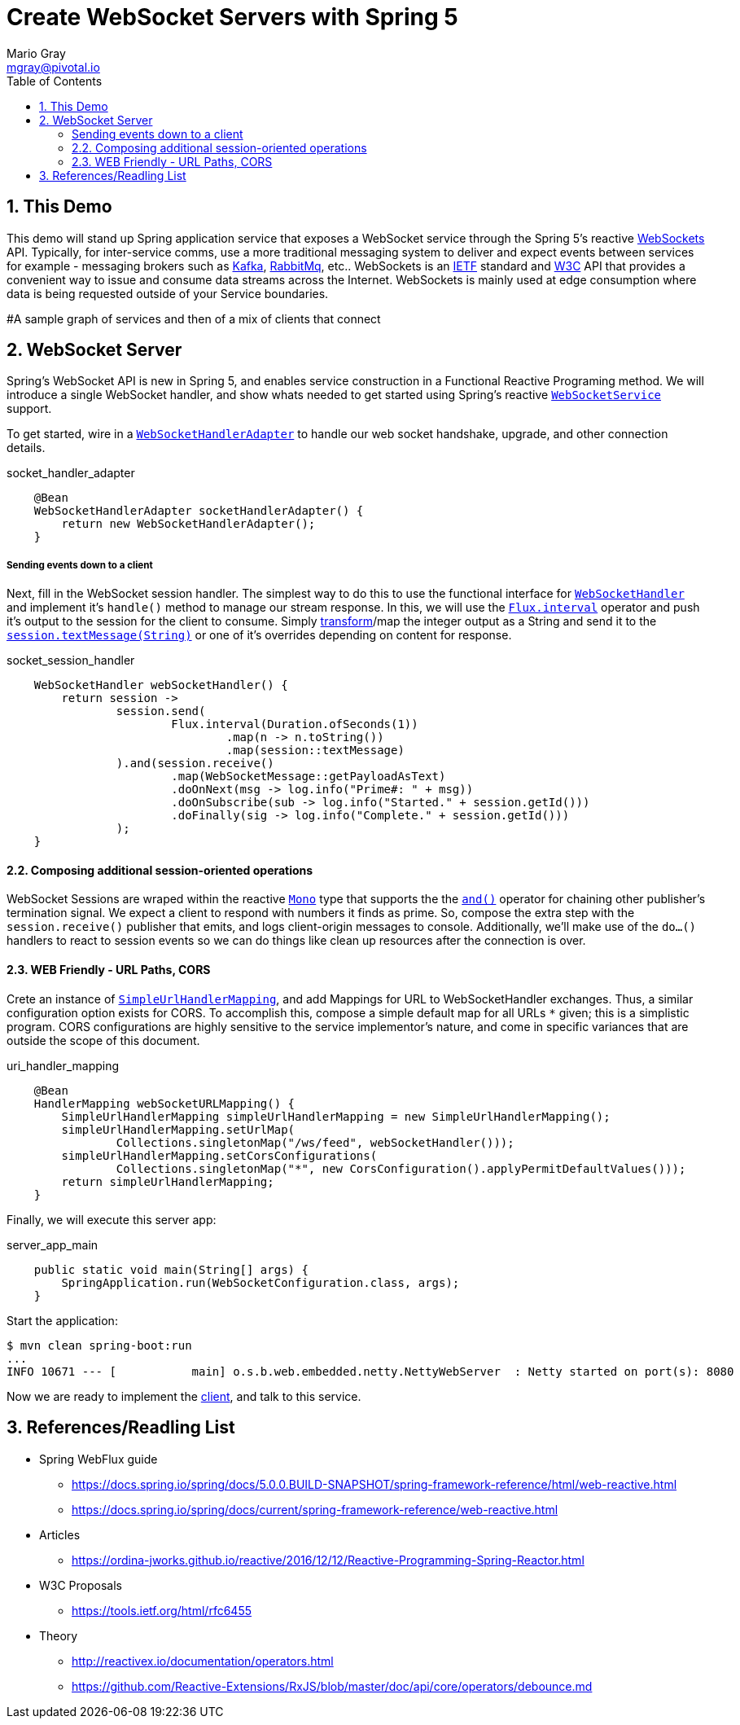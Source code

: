 = Create WebSocket Servers with Spring 5 
Mario Gray <mgray@pivotal.io>
:Author Initials: MVG
:toc:
:icons:
:numbered:
:imagesdir: ./graphics
:website: https://docs.spring.io/spring/docs/5.0.0.BUILD-SNAPSHOT/spring-framework-reference/html/web-reactive.html
:note: Drain the [BAYEUX]

== This Demo
This demo will stand up Spring application service that exposes a WebSocket service through the Spring 5's reactive https://docs.spring.io/spring/docs/current/spring-framework-reference/web-reactive.html#spring-webflux[WebSockets] API.
Typically, for inter-service comms, use a more traditional messaging system to deliver and expect events between services for example - messaging brokers such as https://kafka.apache.org/[Kafka], https://www.rabbitmq.com/[RabbitMq], etc.. 
WebSockets is an https://tools.ietf.org/html/rfc6455[IETF] standard and https://www.w3.org/TR/websockets/[W3C] API that provides a convenient way to issue and consume data streams across the Internet. WebSockets is mainly used at edge consumption where data is being requested outside of your Service boundaries.

#A sample graph of services and then of a mix of clients that connect

== WebSocket Server
Spring's WebSocket API is new in Spring 5, and enables service construction in a Functional Reactive Programing method.
We will introduce a single WebSocket handler, and show whats needed to get started using Spring's reactive https://docs.spring.io/spring-framework/docs/current/javadoc-api/org/springframework/web/reactive/socket/server/WebSocketService.html[`WebSocketService`] support.

To get started, wire in a https://docs.spring.io/spring/docs/4.0.0.M1_to_4.2.0.M2/Spring%20Framework%204.0.0.M1/org/springframework/web/socket/adapter/WebSocketHandlerAdapter.html[`WebSocketHandlerAdapter`] to handle our web socket handshake, upgrade, and other connection details.

.socket_handler_adapter
[source,java]
----
    @Bean
    WebSocketHandlerAdapter socketHandlerAdapter() {
        return new WebSocketHandlerAdapter();
    }
----

===== Sending events down to a client
Next, fill in the WebSocket session handler. The simplest way to do this to use the functional interface for https://docs.spring.io/spring-framework/docs/current/javadoc-api/org/springframework/web/reactive/socket/WebSocketHandler.html[`WebSocketHandler`] and implement it's `handle()` method to manage our stream response. In this, we will use the https://projectreactor.io/docs/core/release/api/reactor/core/publisher/Flux.html#interval-java.time.Duration-[`Flux.interval`] operator and push it's output to the session for the client to consume.
Simply https://projectreactor.io/docs/core/release/api/reactor/core/publisher/Flux.html#map-java.util.function.Function-[transform]/map the integer output as a String and send it to the
https://docs.spring.io/spring-framework/docs/current/javadoc-api/org/springframework/web/reactive/socket/WebSocketSession.html#textMessage-java.lang.String-[`session.textMessage(String)`] or one of it's overrides depending on content for response.

.socket_session_handler
[source,java]
----
    WebSocketHandler webSocketHandler() {
        return session ->
                session.send(
                        Flux.interval(Duration.ofSeconds(1))
                                .map(n -> n.toString())
                                .map(session::textMessage)
                ).and(session.receive()
                        .map(WebSocketMessage::getPayloadAsText)
                        .doOnNext(msg -> log.info("Prime#: " + msg))
                        .doOnSubscribe(sub -> log.info("Started." + session.getId()))
                        .doFinally(sig -> log.info("Complete." + session.getId()))
                );
    }

----

==== Composing additional session-oriented operations
WebSocket Sessions are wraped within the reactive https://projectreactor.io/docs/core/release/api/reactor/core/publisher/Mono.html[`Mono`] type that supports the the https://projectreactor.io/docs/core/release/api/reactor/core/publisher/Mono.html#and-org.reactivestreams.Publisher-[`and()`] operator for chaining other publisher's termination signal.
We expect a client to respond with numbers it finds as prime. So, compose the extra step with the `session.receive()` publisher that emits, and logs client-origin messages to console.
Additionally, we'll make use of the `do...()` handlers to react to session events so we can do things like clean up resources after the connection is over.

==== WEB Friendly - URL Paths, CORS
Crete an instance of https://docs.spring.io/spring-framework/docs/current/javadoc-api/org/springframework/web/reactive/handler/SimpleUrlHandlerMapping.html[`SimpleUrlHandlerMapping`], and add Mappings for URL to WebSocketHandler exchanges.
Thus, a similar configuration option exists for CORS. To accomplish this, compose a simple default map for all URLs `*` given; this is a simplistic program.
CORS configurations are highly sensitive to the service implementor's nature, and come in specific variances that are outside the scope of this document.

.uri_handler_mapping
[source,java]
----
    @Bean
    HandlerMapping webSocketURLMapping() {
        SimpleUrlHandlerMapping simpleUrlHandlerMapping = new SimpleUrlHandlerMapping();
        simpleUrlHandlerMapping.setUrlMap(
                Collections.singletonMap("/ws/feed", webSocketHandler()));
        simpleUrlHandlerMapping.setCorsConfigurations(
                Collections.singletonMap("*", new CorsConfiguration().applyPermitDefaultValues()));
        return simpleUrlHandlerMapping;
    }
----

Finally, we will execute this server app:

.server_app_main
[source,java]
----
    public static void main(String[] args) {
        SpringApplication.run(WebSocketConfiguration.class, args);
    }
----

Start the application:

[source,bash]
----
$ mvn clean spring-boot:run
...
INFO 10671 --- [           main] o.s.b.web.embedded.netty.NettyWebServer  : Netty started on port(s): 8080
----

Now we are ready to implement the https://github.com/marios-code-path/spring-web-sockets/tree/master/websocket-client[client], and talk to this service.

== References/Readling List

* Spring WebFlux guide
** https://docs.spring.io/spring/docs/5.0.0.BUILD-SNAPSHOT/spring-framework-reference/html/web-reactive.html
** https://docs.spring.io/spring/docs/current/spring-framework-reference/web-reactive.html

* Articles
** https://ordina-jworks.github.io/reactive/2016/12/12/Reactive-Programming-Spring-Reactor.html

* W3C Proposals
** https://tools.ietf.org/html/rfc6455

* Theory
** http://reactivex.io/documentation/operators.html
** https://github.com/Reactive-Extensions/RxJS/blob/master/doc/api/core/operators/debounce.md


